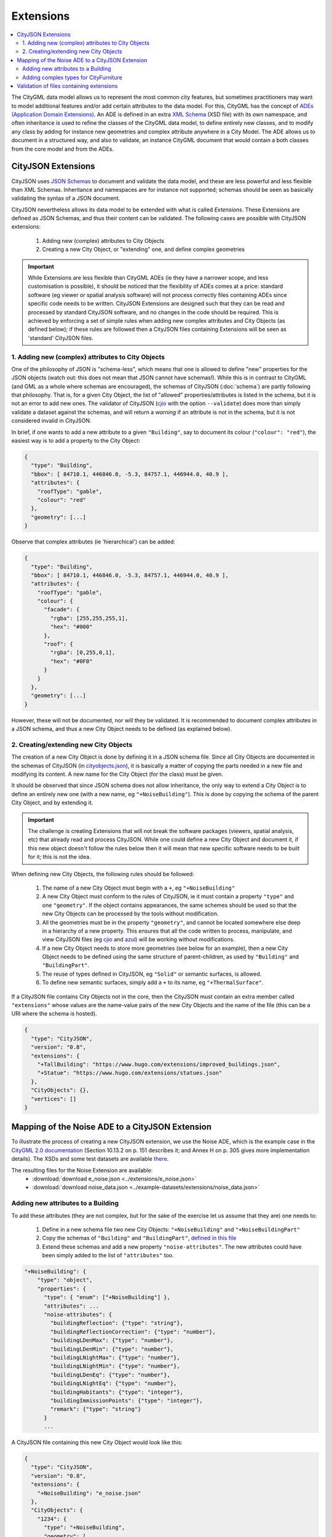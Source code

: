 ==========
Extensions
==========

.. contents:: :local:

The CityGML data model allows us to represent the most common city features, but sometimes practitioners may want to model additional features and/or add certain attributes to the data model.
For this, CityGML has the concept of `ADEs (Application Domain Extensions) <https://www.citygml.org/ade/>`_.
An ADE is defined in an extra `XML Schema <https://en.wikipedia.org/wiki/XML_schema/>`_ (XSD file) with its own namespace, and often inheritance is used to refine the classes of the CityGML data model, to define entirely new classes, and to modify any class by adding for instance new geometries and complex attribute anywhere in a City Model.
The ADE allows us to document in a structured way, and also to validate, an instance CityGML document that would contain a both classes from the core model and from the ADEs.

-------------------
CityJSON Extensions
-------------------

CityJSON uses `JSON Schemas <http://json-schema.org/>`_ to document and validate the data model, and these are less powerful and less flexible than XML Schemas.
Inheritance and namespaces are for instance not supported; schemas should be seen as basically validating the syntax of a JSON document.

CityJSON nevertheless allows its data model to be extended with what is called *Extensions*.
These Extensions are defined as JSON Schemas, and thus their content can be validated.
The following cases are possible with CityJSON extensions:

  1. Adding new (complex) attributes to City Objects
  2. Creating a new City Object, or "extending" one, and define complex geometries

.. important::

  While Extensions are less flexible than CityGML ADEs (ie they have a narrower scope, and less customisation is possible), it should be noticed that the flexibility of ADEs comes at a price: standard software (eg viewer or spatial analysis software) will not process correctly files containing ADEs since specific code needs to be written. CityJSON Extensions are designed such that they can be read and processed by standard CityJSON software, and no changes in the code should be required. This is achieved by enforcing a set of simple rules when adding new complex attributes and City Objects (as defined below); if these rules are followed then a CityJSON files containing Extensions will be seen as 'standard' CityJSON files.


1. Adding new (complex) attributes to City Objects
**************************************************

One of the philosophy of JSON is "schema-less", which means that one is allowed to define "new" properties for the JSON objects (watch out: this does not mean that JSON cannot have schemas!).
While this is in contrast to CityGML (and GML as a whole where schemas are encouraged), the schemas of CityJSON (:doc:`schema`) are partly following that philosophy.
That is, for a given City Object, the list of "allowed" properties/attributes is listed in the schema, but it is not an error to add new ones. 
The validator of CityJSON (`cjio <https://github.com/tudelft3d/cjio>`_ with the option ``--validate``) does more than simply validate a dataset against the schemas, and will return a *warning* if an attribute is not in the schema, but it is not considered invalid in CityJSON.

In brief, if one wants to add a new attribute to a given ``"Building"``, say to document its colour (``"colour": "red"``), the easiest way is to add a property to the City Object:

.. code-block:: js

  {
    "type": "Building", 
    "bbox": [ 84710.1, 446846.0, -5.3, 84757.1, 446944.0, 40.9 ],
    "attributes": { 
      "roofType": "gable",
      "colour": "red"
    },
    "geometry": [...]
  }

Observe that complex attributes (ie 'hierarchical') can be added:

.. code-block:: js

  {
    "type": "Building", 
    "bbox": [ 84710.1, 446846.0, -5.3, 84757.1, 446944.0, 40.9 ],
    "attributes": { 
      "roofType": "gable",
      "colour": {
        "facade": {
          "rgba": [255,255,255,1],
          "hex": "#000"
        },
        "roof": {
          "rgba": [0,255,0,1],
          "hex": "#0F0"
        }
      }
    },
    "geometry": [...]
  }

However, these will not be documented, nor will they be validated.
It is recommended to document complex attributes in a JSON schema, and thus a new City Object needs to be defined (as explained below).


2. Creating/extending new City Objects
**************************************

The creation of a new City Object is done by defining it in a JSON schema file.
Since all City Objects are documented in the schemas of CityJSON (in `cityobjects.json <https://github.com/tudelft3d/cityjson/blob/master/schema/v07/cityobjects.json>`_), it is basically a matter of copying the parts needed in a new file and modifying its content.
A new name for the City Object (for the class) must be given.
  
It should be observed that since JSON schema does not allow inheritance, the only way to extend a City Object is to define an entirely new one (with a new name, eg ``"+NoiseBuilding"``).
This is done by copying the schema of the parent City Object, and by extending it. 

.. important::

  The challenge is creating Extensions that will not break the software packages (viewers, spatial analysis, etc) that already read and process CityJSON.
  While one could define a new City Object and document it, if this new object doesn't follow the rules below then it will mean that new specific software needs to be built for it; this is not the idea.


When defining new City Objects, the following rules should be followed:

  1. The name of a new City Object must begin with a ``+``, eg ``"+NoiseBuilding"``
  2. A new City Object must conform to the rules of CityJSON, ie it must contain a property ``"type"`` and one ``"geometry"``. If the object contains appearances, the same schemes should be used so that the new City Objects can be processed by the tools without modification. 
  3. All the geometries must be in the property ``"geometry"``, and cannot be located somewhere else deep in a hierarchy of a new property. This ensures that all the code written to process, manipulate, and view CityJSON files (eg `cjio <https://github.com/tudelft3d/cjio>`_ and `azul <https://github.com/tudelft3d/azul>`_) will be working without modifications. 
  4. If a new City Object needs to store more geometries (see below for an example), then a new City Object needs to be defined using the same structure of parent-children, as used by ``"Building"`` and ``"BuildingPart"``.
  5. The reuse of types defined in CityJSON, eg ``"Solid"`` or semantic surfaces, is allowed.
  6. To define new semantic surfaces, simply add a ``+`` to its name, eg ``"+ThermalSurface"``.

  
If a CityJSON file contains City Objects not in the core, then the CityJSON must contain an extra member called ``"extensions"`` whose values are the name-value pairs of the new City Objects and the name of the file (this can be a URI where the schema is hosted).

.. code-block:: js

  {
    "type": "CityJSON",
    "version": "0.8",
    "extensions": {
      "+TallBuilding": "https://www.hugo.com/extensions/improved_buildings.json",
      "+Statue": "https://www.hugo.com/extensions/statues.json"
    },
    "CityObjects": {},
    "vertices": []
  }


------------------------------------------------
Mapping of the Noise ADE to a CityJSON Extension
------------------------------------------------

To illustrate the process of creating a new CityJSON extension, we use the Noise ADE, which is the example case in the `CityGML 2.0 documentation <https://portal.opengeospatial.org/files/?artifact_id=47842>`_ (Section 10.13.2 on p. 151 describes it; and Annex H on p. 305 gives more implementation details).
The XSDs and some test datasets are available `there <http://schemas.opengis.net/citygml/examples/2.0/ade/noise-ade/>`_.

The resulting files for the Noise Extension are available:
  - :download:`download e_noise.json <../extensions/e_noise.json>`
  - :download:`download noise_data.json <../example-datasets/extensions/noise_data.json>`


Adding new attributes to a Building
***********************************

.. image:: _static/noise_building.png
   :width: 60%

To add these attributes (they are not complex, but for the sake of the exercise let us assume that they are) one needs to:

  1. Define in a new schema file two new City Objects: ``"+NoiseBuilding"`` and ``"+NoiseBuildingPart"`` 
  2. Copy the schemas of ``"Building"`` and ``"BuildingPart"``, `defined in this file <https://github.com/tudelft3d/cityjson/blob/master/schema/v07/cityobjects.json>`_
  3. Extend these schemas and add a new property ``"noise-attributes"``. The new attributes could have been simply added to the list of ``"attributes"`` too.


.. code-block:: js

  "+NoiseBuilding": {
      "type": "object",
      "properties": {
        "type": { "enum": ["+NoiseBuilding"] },
        "attributes": ...
        "noise-attributes": {
          "buildingReflection": {"type": "string"},
          "buildingReflectionCorrection": {"type": "number"},
          "buildingLDenMax": {"type": "number"},
          "buildingLDenMin": {"type": "number"},
          "buildingLNightMax": {"type": "number"},
          "buildingLNightMin": {"type": "number"},
          "buildingLDenEq": {"type": "number"},
          "buildingLNightEq": {"type": "number"},
          "buildingHabitants": {"type": "integer"},
          "buildingImmissionPoints": {"type": "integer"},
          "remark": {"type": "string"}
        }
        ...


A CityJSON file containing this new City Object would look like this:

.. code-block:: js

  {
    "type": "CityJSON",
    "version": "0.8",
    "extensions": {
      "+NoiseBuilding": "e_noise.json" 
    },
    "CityObjects": {
      "1234": {
        "type": "+NoiseBuilding",
        "geometry": [
          {
            "type": "Solid",
            "lod": 2,
            "boundaries": [
              [ [[0, 3, 2, 1]], [[4, 5, 6, 7]], [[0, 1, 5, 4]], [[1, 2, 6, 5]], [[2, 3, 7, 6]], [[3, 0, 4, 7]] ] 
            ]
          }
        ],
        "attributes": {
          "roofType": "pointy"
        },
        "noise-attributes": {
          "buildingReflectionCorrection": 234,
          "buildingLNightMax": 17.33
        }
      },


Adding complex types for CityFurniture
**************************************

.. image:: _static/noise_cf.png
   :width: 80%

As it can be seen in the UML diagram, extending ``"CityFurniture"`` is more challenging because not only new simple attributes need to be defined, but a ``"CityFurniture"`` object can contain several ``"NoiseCityFurnitureSegment"``, which have their own geometry (a 'gml:Curve'). 


The steps to follow are thus:

  1. Create 2 new City Objects: ``"+NoiseCityFurniture"`` and ``"+NoiseCityFurnitureSegment"``
  2. ``"+NoiseCityFurniture"`` can be copied from ``"CityFurniture"``, and we need to add a new property ``"children"`` which contains a list of the IDs of the segments. This is similar to what is done for ``"BuildingParts"`` and ``"BuildingIntallations"``: each City Object has its own geometries, and they are linked together with this simple method.
  3. ``"+NoiseCityFurnitureSegment"`` is a new City Object and it gets the attributes common to all City Objects, and its geometry is restricted to a ``"MultiLineString"``. It also gets one property ``"parent"`` which links to its parent ``"+NoiseCityFurniture"``.

.. code-block:: js

  "+NoiseCityFurniture": {
    "type": "object",
    "properties": {
      "type": { "enum": ["+NoiseCityFurniture"] },
      ...
      "children": {
        "type": "array",
        "description": "the IDs of the +NoiseCityFurnitureSegment",
        "items": {"type": "string"}
      }
      ...
  }

.. code-block:: js

  "+NoiseCityFurnitureSegment": {
    "type": "object",
    "properties": {
      "type": { "enum": ["+NoiseCityFurnitureSegment"] },
      "attributes": {
        ...
      },
      "parent": { "type": "string" },
      "geometry": {
        "type": "array",
        "items": {
          "oneOf": [
            {"$ref": "geomprimitives.json#/MultiLineString"}
          ]
        }
      }
    },
    "required": ["type", "geometry", "parent"],
    "additionalProperties": false
  }


.. code-block:: js

  "a_noisy_bench": {
    "type": "+NoiseCityFurniture",
    "geometry": [
      {
        "type": "Solid",
        "lod": 2,
        "boundaries": [
          [ [[0, 3, 2, 1]], [[4, 5, 6, 7]], [[0, 1, 5, 4]], [[1, 2, 6, 5]], [[2, 3, 7, 6]], [[3, 0, 4, 7]] ] 
        ]
      }
    ],
    "children": ["thesegment_1", "thesegment_2"]
  },
  "thesegment_1": {
    "type": "+NoiseCityFurnitureSegment",
    "geometry": [
      {
        "type": "MultiLineString",
        "lod": 0,
        "boundaries": [
          [2, 3, 5], [77, 55, 212]
        ]
      }      
    ],
    "parent": "a_noisy_bench",
    "attributes": {
      "reflectionCorrection": 2.33
    }
  }    


-----------------------------------------
Validation of files containing extensions
-----------------------------------------

The validation of a CityJSON file containing extensions needs to be performed as a 2-step operation:
  1. The standard validation of all City Objects (except the new ones; those starting with ``"+"`` are ignored at this step); 
  2. Each new City Object is (individually) validated against its schema defined in the new schema file.

While this could be done with any JSON schema validator, resolving all the JSON references could be slightly tricky. 
Thus, `cjio <https://github.com/tudelft3d/cjio>`_ (with the option ``--validate``) has automated this process:

  - copy all the CityJSON schemas in a given folder (say ``/home/elvis/noise_extension/``), 
  - add your new schema to this folder (**important**, all schemas need to be in the same folder!)
  - and then:

.. code-block:: bash

  $ cjio noise_data.json validate --extensions --folder_schemas /home/elvis/noise_extension/


